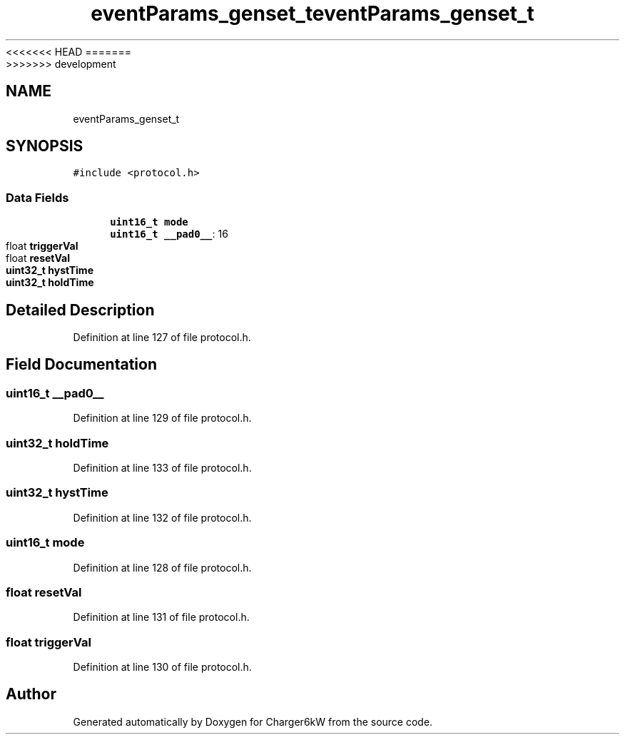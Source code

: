 <<<<<<< HEAD
.TH "eventParams_genset_t" 3 "Sun Nov 29 2020" "Version 9" "Charger6kW" \" -*- nroff -*-
=======
.TH "eventParams_genset_t" 3 "Mon Nov 30 2020" "Version 9" "Charger6kW" \" -*- nroff -*-
>>>>>>> development
.ad l
.nh
.SH NAME
eventParams_genset_t
.SH SYNOPSIS
.br
.PP
.PP
\fC#include <protocol\&.h>\fP
.SS "Data Fields"

.in +1c
.ti -1c
.RI "\fBuint16_t\fP \fBmode\fP"
.br
.ti -1c
.RI "\fBuint16_t\fP \fB__pad0__\fP: 16"
.br
.ti -1c
.RI "float \fBtriggerVal\fP"
.br
.ti -1c
.RI "float \fBresetVal\fP"
.br
.ti -1c
.RI "\fBuint32_t\fP \fBhystTime\fP"
.br
.ti -1c
.RI "\fBuint32_t\fP \fBholdTime\fP"
.br
.in -1c
.SH "Detailed Description"
.PP 
Definition at line 127 of file protocol\&.h\&.
.SH "Field Documentation"
.PP 
.SS "\fBuint16_t\fP __pad0__"

.PP
Definition at line 129 of file protocol\&.h\&.
.SS "\fBuint32_t\fP holdTime"

.PP
Definition at line 133 of file protocol\&.h\&.
.SS "\fBuint32_t\fP hystTime"

.PP
Definition at line 132 of file protocol\&.h\&.
.SS "\fBuint16_t\fP mode"

.PP
Definition at line 128 of file protocol\&.h\&.
.SS "float resetVal"

.PP
Definition at line 131 of file protocol\&.h\&.
.SS "float triggerVal"

.PP
Definition at line 130 of file protocol\&.h\&.

.SH "Author"
.PP 
Generated automatically by Doxygen for Charger6kW from the source code\&.
